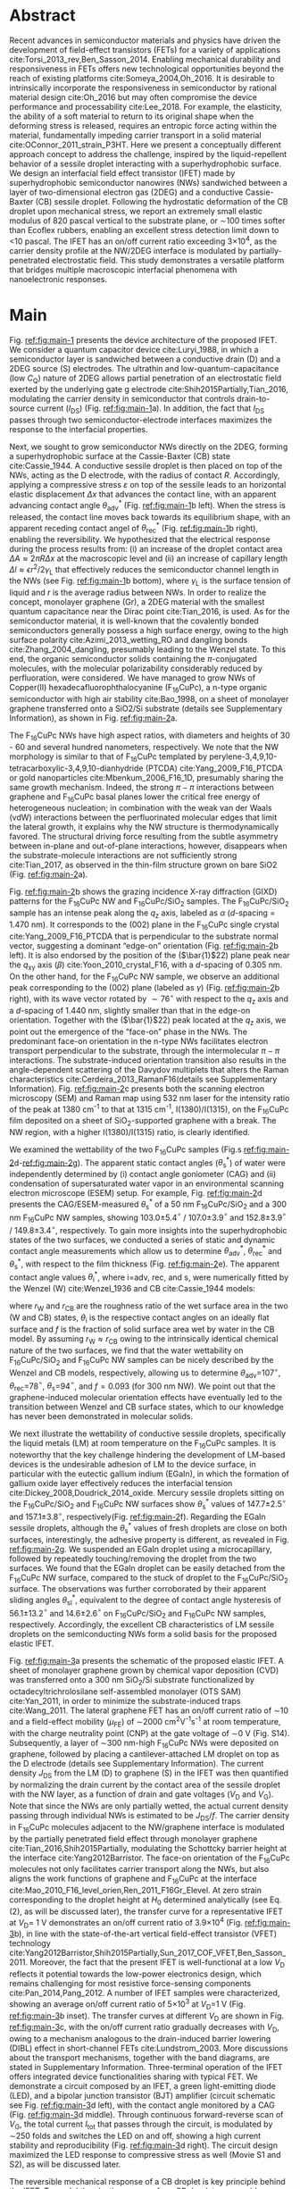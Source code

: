 #+LATEX_CLASS: revtex4-1
#+LATEX_CLASS_OPTIONS: [prb, onecolumn, linenumbers, hyperref, superscriptaddress, preprint, amsmath, amssymb, noshowpacs]
#+LATEX_HEADER: \usepackage{graphicx}
#+LATEX_HEADER: \usepackage{float}
#+LATEX_HEADER: \usepackage{times}
#+LATEX_HEADER: \newenvironment{boldabstract}{\setlength{\parindent}{0in}\setlength{\parskip}{0in}\bfseries}{\par\vspace{-6pt}}

#+OPTIONS: tex:t toc:nil todo:t author:nil date:nil title:nil ^:t tags:nil
#+DESCRIPTION:

#+NAME: latex-author-list
#+BEGIN_EXPORT latex
% The author list
\title{An elastic interfacial transistor enabled by superhydrophobicity}
\author{Tian Tian}
\affiliation{Institute for Chemical and Bioengineering, ETH Z{\"{u}}rich,  Vladimir-Prelog Weg 1, CH-8093 Z{\"{u}}rich, Switzerland}
\author{Chander Shekhar Sharma}
\affiliation{Institut of Energy Technology, ETH Z{\"{u}}rich, Sonneggstrasse 3, CH-8092 Z{\"{u}}rich, Switzerland}
\affiliation{Department of Mechanical Engineering, Indian Institute of Technology Ropar, Rupnagar, Punjab 140001, India}
\author{Navanshu Ahuja}
\affiliation{Institute for Chemical and Bioengineering, ETH Z{\"{u}}rich,  Vladimir-Prelog Weg 1, CH-8093 Z{\"{u}}rich, Switzerland}
\author{Matija Varga}
\affiliation{Electronics Laboratory, ETH Z{\"{u}}rich,  Gloriastrasse 35,  CH-8092 Z{\"{u}}rich, Switzerland}
\author{Raja Selvakumar}
\affiliation{Department of Chemical and Biomolecular Engineering, University of California, Berkeley, CA 94720, USA}
% \affiliation{Institute for Chemical and Bioengineering, ETH Z{\"{u}}rich,  Vladimir-Prelog Weg 1, CH-8093 Z{\"{u}}rich, Switzerland}
\author{Yen-Ting Lee}
\affiliation{Department of Chemical Engineering, National Taiwan University of Science and Technology, Taipei 10607, Taiwan.}
\affiliation{National Synchrotron Radiation Research Center, Hsinchu 30076, Taiwan.}
\author{Yu-Cheng Chiu}
\affiliation{Department of Chemical Engineering, National Taiwan University of Science and Technology, Taipei 10607, Taiwan.}
\author{Chih-Jen Shih}
\email{Correspondence should be addressed to C.-J.S. chih-jen.shih@chem.ethz.ch}
\affiliation{Institute for Chemical and Bioengineering, ETH Z{\"{u}}rich,  Vladimir-Prelog Weg 1, CH-8093 Z{\"{u}}rich, Switzerland}
#+END_EXPORT

#+LaTeX: \maketitle

  
* Abstract
  :PROPERTIES:
  :UNNUMBERED: t
  :END:
Recent advances in semiconductor materials and physics have driven the
development of field-effect transistors (FETs) for a variety of
applications cite:Torsi_2013_rev,Ben_Sasson_2014.  Enabling mechanical
durability and responsiveness in FETs offers new technological
opportunities beyond the reach of existing platforms
cite:Someya_2004,Oh_2016.  It is desirable to intrinsically
incorporate the responsiveness in semiconductor by rational material
design cite:Oh_2016 but may often compromise the device performance
and processability cite:Lee_2018. For example, the elasticity, the
ability of a soft material to return to its original shape when the
deforming stress is released, requires an entropic force acting within
the material, fundamentally impeding carrier transport in a solid
material cite:OConnor_2011_strain_P3HT.  Here we present a
conceptually different approach concept to address the challenge,
inspired by the liquid-repellent behavior of a sessile droplet
interacting with a superhydrophobic surface. We design an interfacial
field effect transistor (IFET) made by superhydrophobic semiconductor
nanowires (NWs) sandwiched between a layer of two-dimensional electron
gas (2DEG) and a conductive Cassie-Baxter (CB) sessile
droplet. Following the hydrostatic deformation of the CB droplet upon
mechanical stress, we report an extremely small elastic modulus of 820
pascal vertical to the substrate plane, or \sim{}100 times softer than
Ecoflex rubbers, enabling an excellent stress detection limit down to
\lt{}10 pascal. The IFET has an on/off current ratio exceeding
3\(\times\)10^{4}, as the carrier density profile at the NW/2DEG
interface is modulated by partially-penetrated electrostatic
field. This study demonstrates a versatile platform that bridges
multiple macroscopic interfacial phenomena with nanoelectronic
responses.

* Main
  :PROPERTIES:
  :UNNUMBERED: t
  :END:

Fig. [[ref:fig:main-1]] presents the device architecture of the proposed
IFET. We consider a quantum capacitor device cite:Luryi_1988, in which
a semiconductor layer is sandwiched between a conductive drain (D) and
a 2DEG source (S) electrodes. The ultrathin and
low-quantum-capacitance (low $C_{\mathrm{Q}}$) nature of 2DEG allows
partial penetration of an electrostatic field exerted by the
underlying gate g electrode cite:Shih2015Partially,Tian_2016,
modulating the carrier density in semiconductor that controls
drain-to-source current (\(I_{\mathrm{DS}}\)) (Fig.
[[ref:fig:main-1]]a).  In addition, the fact that $I_{\mathrm{DS}}$
passes through two semiconductor-electrode interfaces maximizes the
response to the interfacial properties.

Next, we sought to grow semiconductor NWs directly on the 2DEG,
forming a superhydrophobic surface at the Cassie-Baxter (CB) state
cite:Cassie_1944. A conductive sessile droplet is then placed on top
of the NWs, acting as the D electrode, with the radius of contact
$R$. Accordingly, applying a compressive stress $\varepsilon$ on top
of the sessile leads to an horizontal elastic displacement $\Delta x$
that advances the contact line, with an apparent advancing contact
angle $\theta_{\mathrm{adv}}^{*}$ (Fig. [[ref:fig:main-1]]b
left). When the stress is released, the contact line moves back
towards its equilibrium shape, with an apparent receding contact angel
of $\theta_{\mathrm{rec}}^{*}$ (Fig. [[ref:fig:main-1]]b right),
enabling the reversibility. We hypothesized that the electrical
response during the process results from: (i) an increase of the
droplet contact area $\Delta A \approx 2 \pi R \Delta x$ at the
macroscopic level and (ii) an increase of capillary length $\Delta l
\approx \epsilon r^{2}/2\gamma_{\mathrm{L}}$ that effectively reduces
the semiconductor channel length in the NWs (see Fig.
[[ref:fig:main-1]]b bottom), where $\gamma_{\mathrm{L}}$ is the surface
tension of liquid and $r$ is the average radius between NWs.  In order
to realize the concept, monolayer graphene (Gr), a 2DEG material with
the smallest quantum capacitance near the Dirac point cite:Tian_2016,
is used. As for the semiconductor material, it is well-known that the
covalently bonded semiconductors generally possess a high surface
energy, owing to the high surface polarity cite:Azimi_2013_wetting_RO and
dangling bonds cite:Zhang_2004_dangling, presumably leading to the
Wenzel state. To this end, the organic semiconductor solids containing
the \(\pi\)-conjugated molecules, with the molecular polarizability
considerably reduced by perfluoration, were considered. We have
managed to grow NWs of Copper(II) hexadecafluorophthalocyanine
(F_{16}CuPc), a n-type organic semiconductor with high air stability
cite:Bao_1998, on a sheet of monolayer graphene transferred onto a
SiO2/Si substrate (details see Supplementary Information), as shown in
Fig. [[ref:fig:main-2]]a.

The F_{16}CuPc NWs have high aspect ratios, with diameters and heights
of 30 - 60 and several hundred nanometers, respectively. We note that
the NW morphology is similar to that of F_{16}CuPc templated by
perylene-3,4,9,10-tetracarboxylic-3,4,9,10-dianhydride (PTCDA)
cite:Yang_2009_F16_PTCDA or gold nanoparticles
cite:Mbenkum_2006_F16_1D, presumably sharing the same growth
mechanism. Indeed, the strong $\pi-\pi$ interactions between graphene
and F_{16}CuPc basal planes lower the critical free energy of
heterogeneous nucleation; in combination with the weak van der Waals
(vdW) interactions between the perfluorinated molecular edges that
limit the lateral growth, it explains why the NW structure is
thermodynamically favored. The structural driving force resulting from
the subtle asymmetry between in-plane and out-of-plane interactions,
however, disappears when the substrate-molecule interactions are not
sufficiently strong cite:Tian_2017, as observed in the thin-film
structure grown on bare SiO2 (Fig. [[ref:fig:main-2]]a).

Fig. [[ref:fig:main-2]]b shows the grazing incidence X-ray diffraction
(GIXD) patterns for the F_{16}CuPc NW and F_{16}CuPc/SiO_{2}
samples. The F_{16}CuPc/SiO_{2} sample has an intense peak along the
$q_{\mathrm{z}}$ axis, labeled as $\alpha$ (/d/-spacing = 1.470
nm). It corresponds to the (002) plane in the F_{16}CuPc single crystal
cite:Yang_2009_F16_PTCDA that is perpendicular to the substrate normal
vector, suggesting a dominant “edge-on” orientation
(Fig. [[ref:fig:main-2]]b left). It is also endorsed by the position of
the (\(\bar{1}\)22) plane peak near the $q_{\mathrm{xy}}$ axis
(\(\beta\)) cite:Yoon_2010_crystal_F16, with a /d/-spacing of 0.305
nm. On the other hand, for the F_{16}CuPc NW sample, we observe
an additional peak corresponding to the (002) plane (labeled as
$\gamma$) (Fig. [[ref:fig:main-2]]b right), with its wave vector
rotated by $\sim 76^{\circ}$ with respect to the $q_{\mathrm{z}}$
axis and a /d/-spacing of 1.440 nm, slightly smaller than that in
the edge-on orientation. Together with the (\(\bar{1}\)22) peak
located at the $q_{\mathrm{z}}$ axis, we point out the emergence of
the “face-on” phase in the NWs. The predominant face-on orientation
in the n-type NWs facilitates electron transport perpendicular to the
substrate, through the intermolecular $\pi-\pi$ interactions. The
substrate-induced orientation transition also results in the
angle-dependent scattering of the Davydov multiplets that alters the
Raman characteristics cite:Cerdeira_2013_RamanF16(details see
Supplementary Information). Fig. [[ref:fig:main-2]]c presents both the
scanning electron microscopy (SEM) and Raman map using 532 nm laser
for the intensity ratio of the peak at 1380 cm^{-1} to that at 1315
cm^{-1}, I(1380)/I(1315), on the F_{16}CuPc film deposited on a sheet of
SiO_{2}-supported graphene with a break. The NW region, with a higher
I(1380)/I(1315) ratio, is clearly identified.

We examined the wettability of the two F_{16}CuPc samples (Fig.s
[[ref:fig:main-2]]d-[[ref:fig:main-2]]g). The apparent static contact
angles (\(\theta_{\mathrm{s}}^{*}\)) of water were independently
determined by (i) contact angle goniometer (CAG) and (ii) condensation
of supersaturated water vapor in an environmental scanning electron
microscope (ESEM) setup. For example, Fig. [[ref:fig:main-2]]d
presents the CAG/ESEM-measured $\theta_{\mathrm{s}}^{*}$ of a 50 nm
F_{16}CuPc/SiO_{2} and a 300 nm F_{16}CuPc NW samples, showing
103.0\(\pm\)5.4\(^{\circ}\) / 107.0\(\pm\)3.9\(^{\circ}\) and
152.8\(\pm\)3.9\(^{\circ}\) / 149.8\(\pm\)3.4\(^{\circ}\),
respectively. To gain more insights into the superhydrophobic states
of the two surfaces, we conducted a series of static and dynamic
contact angle measurements which allow us to determine
$\theta_{\mathrm{adv}}^{*}$, $\theta_{\mathrm{rec}}^{*}$ and
$\theta_{\mathrm{s}}^{*}$, with respect to the film thickness (Fig.
[[ref:fig:main-2]]e). The apparent contact angle values
$\theta_{\mathrm{i}}^{*}$, where i=adv, rec, and s, were numerically
fitted by the Wenzel (W) cite:Wenzel_1936 and CB cite:Cassie_1944
models:

\begin{eqnarray}
\label{eq:2}
&\cos \theta^{*}_{\mathrm{i,W}} =& r_{\mathrm{W}} \cos \theta_{\mathrm{i}} \\
&\cos \theta^{*}_{\mathrm{i,CB}} =& r_{\mathrm{CB}} f \cos \theta_{\mathrm{i}} + f - 1
\end{eqnarray}

 where $r_{\mathrm{W}}$ and $r_{\mathrm{CB}}$ are the roughness ratio
 of the wet surface area in the two (W and CB) states,
 $\theta_{\mathrm{i}}$ is the respective contact angles on an ideally
 flat surface and $f$ is the fraction of solid surface area wet by
 water in the CB model. By assuming $r_{\mathrm{W}} \approx
 r_{\mathrm{CB}}$ owing to the intrinsically identical chemical nature
 of the two surfaces, we find that the water wettability on
 F_{16}CuPc/SiO_{2} and F_{16}CuPc NW samples can be nicely described
 by the Wenzel and CB models, respectively, allowing us to determine
 \(\theta_{\mathrm{adv}}\)=107\(^{\circ}\),
 \(\theta_{\mathrm{rec}}\)=78\(^{\circ}\),
 \(\theta_{\mathrm{s}}\)=94\(^{\circ}\), and $f=0.093$ (for 300 nm
 NW). We point out that the graphene-induced molecular orientation
 effects have eventually led to the transition between Wenzel and CB
 surface states, which to our knowledge has never been demonstrated in
 molecular solids.
 
 We next illustrate the wettability of conductive sessile droplets,
 specifically the liquid metals (LM) at room temperature on the
 F_{16}CuPc samples. It is noteworthy that the key challenge hindering
 the development of LM-based devices is the undesirable adhesion of LM
 to the device surface, in particular with the eutectic gallium indium
 (EGaIn), in which the formation of gallium oxide layer effectively
 reduces the interfacial tension
 cite:Dickey_2008,Doudrick_2014_oxide. Mercury sessile droplets
 sitting on the F_{16}CuPc/SiO_{2} and F_{16}CuPc NW surfaces show
 $\theta_{\mathrm{s}}^{*}$ values of 147.7\(\pm\)2.5\(^{\circ}\) and
 157.1\(\pm\)3.8\(^{\circ}\), respectively(Fig. [[ref:fig:main-2]]f).
 Regarding the EGaIn sessile droplets, although the
 $\theta_{\mathrm{s}}^{*}$ values of fresh droplets are close on both
 surfaces, interestingly, the adhesive property is different, as
 revealed in Fig. [[ref:fig:main-2]]g. We suspended an EGaIn droplet
 using a microcapillary, followed by repeatedly touching/removing the
 droplet from the two surfaces. We found that the EGaIn droplet can be
 easily detached from the F_{16}CuPc NW surface, compared to the stuck
 of droplet to the F_{16}CuPc/SiO_{2} surface. The observations was
 further corroborated by their apparent sliding angles
 $\theta_{\mathrm{sl}}^{*}$, equivalent to the degree of contact angle
 hysteresis of 56.1\(\pm\)13.2\(^{\circ}\) and
 14.6\(\pm\)2.6\(^{\circ}\) on F_{16}CuPc/SiO_{2} and F_{16}CuPc NW
 samples, respectively. Accordingly, the excellent CB characteristics
 of LM sessile droplets on the semiconducting NWs form a solid basis
 for the proposed elastic IFET.

 Fig. [[ref:fig:main-3]]a presents the schematic of the proposed
 elastic IFET. A sheet of monolayer graphene grown by chemical vapor
 deposition (CVD) was transferred onto a 300 nm SiO_{2}/Si substrate
 functionalized by octadecyltrichrolosilane self-assembled monolayer
 (OTS SAM) cite:Yan_2011, in order to minimize the substrate-induced
 traps cite:Wang_2011.  The lateral graphene FET has an on/off current
 ratio of \sim{}10 and a field-effect mobility (\(\mu_{\mathrm{FE}}\))
 of \sim2000 cm^{2}V^{-1}s^{-1} at room temperature, with the charge
 neutrality point (CNP) at the gate voltage of \sim0 V (Fig.
 S14). Subsequently, a layer of \sim300 nm-high F_{16}CuPc NWs were
 deposited on graphene, followed by placing a cantilever-attached LM
 droplet on top as the D electrode (details see Supplementary
 Information).  The current density $J_{\mathrm{DS}}$ from the LM (D)
 to graphene (S) in the IFET was then quantified by normalizing the
 drain current by the contact area of the sessile droplet with the NW
 layer, as a function of drain and gate voltages ($V_{\mathrm{D}}$ and
 $V_{\mathrm{G}}$). Note that since the NWs are only partially wetted,
 the actual current density passing through individual NWs is
 estimated to be $J_{\mathrm{DS}}/f$. The carrier density in
 F_{16}CuPc molecules adjacent to the NW/graphene interface is
 modulated by the partially penetrated field effect through monolayer
 graphene cite:Tian_2016,Shih2015Partially, modulating the Schottcky
 barrier height at the interface cite:Yang2012Barristor. The face-on
 orientation of the F_{16}CuPc molecules not only facilitates carrier
 transport along the NWs, but also aligns the work functions of
 graphene and F_{16}CuPc at the interface
 cite:Mao_2010_F16_level_orien,Ren_2011_F16Gr_Elevel. At zero strain
 corresponding to the droplet height at $H_{0}$ determined
 analytically (see Eq. (2), as will be discussed later), the transfer
 curve for a representative IFET at \(V_{\mathrm{D}}\)= 1 V
 demonstrates an on/off current ratio of 3.9\(\times\)10^{4} (Fig.
 [[ref:fig:main-3]]b), in line with the state-of-the-art vertical
 field-effect transistor (VFET) technology
 cite:Yang2012Barristor,Shih2015Partially,Sun_2017_COF_VFET,Ben_Sasson_2011. Moreover,
 the fact that the present IFET is well-functional at a low
 $V_{\mathrm{D}}$ reflects it potential towards the low-power
 electronics design, which remains challenging for most resistive
 force-sensing components cite:Pan_2014,Pang_2012. A number of IFET
 samples were characterized, showing an average on/off current ratio
 of 5\(\times\)10^{3} at \(V_{\mathrm{D}}\)=1 V (Fig.
 [[ref:fig:main-3]]b inset). The transfer curves at different
 $V_{\mathrm{D}}$ are shown in Fig. [[ref:fig:main-3]]c, with the
 on/off current ratio gradually decreases with $V_{\mathrm{D}}$, owing
 to a mechanism analogous to the drain-induced barrier lowering (DIBL)
 effect in short-channel FETs cite:Lundstrom_2003. More discussions
 about the transport mechanisms, together with the band diagrams, are
 stated in Supplementary Information. Three-terminal operation of the
 IFET offers integrated device functionalities sharing with typical
 FET. We demonstrate a circuit composed by an IFET, a green
 light-emitting diode (LED), and a bipolar junction transistor (BJT)
 amplifier (circuit schematic see Fig. [[ref:fig:main-3]]d left), with
 the contact angle monitored by a CAG (Fig. [[ref:fig:main-3]]d
 middle). Through continuous forward-reverse scan of $V_{\mathrm{G}}$,
 the total current $I_{\mathrm{tot}}$ that passes through the circuit,
 is modulated by \sim250 folds and switches the LED on and off,
 showing a high current stability and reproducibility (Fig.
 [[ref:fig:main-3]]d right). The circuit design maximized the LED
 response to compressive stress as well (Movie S1 and S2), as will be
 discussed later.

 The reversible mechanical response of a CB droplet is key principle
 behind the IFET. To model the elastic response for a CB droplet, we
 consider a droplet sandwiched between two flat plates, with two
 apparent contact angles $\theta_{\mathrm{t}}^{*}$ and
 $\theta_{\mathrm{b}}^{*}$, corresponding to the top and bottom
 liquid-solid interfaces, respectively. Under the assumption of the
 Bond number Bo\(\ll\)1, the cross-sectional boundary of the droplet
 can be described as part of a perfect sphere
 cite:berthier_2012_microdroplet. Accordingly, the Laplace pressure
 $p$ of the droplet is given by: \(p = \gamma_{\mathrm{L}}
 (R_{1}^{-1} + R_{2}^{-1})\), where $R_{1}$ and $R_{2}$ are the
 principle radii of the LM droplet, as schematically shown in Fig.
 [[ref:fig:main-4]]a. Upon applying a compressive stress $\varepsilon$
 between the plates, the droplet experiences an uniaxial strain
 $\sigma = (H_{0} - H) / H_{0}$, where $H_{0}$ and $H$ are the droplet
 heights before and after stress, respectively. The compressive stress
 varies with height, following $\varepsilon = p(H) - p(H_{0})$. Note
 that here the liquid phase itself is nearly incompressible, and the
 “elasticity” is originated from a thermodynamic driving force
 counteracting the increase of interfacial tension upon mechanical
 stress, conceptually different from the deformation of a bulk
 material. We formulate the principal radii as a function of droplet
 height $H$ for $H < H_{0}$, namely $R_{1}(H)$ and $R_{2}(H)$, and the
 detailed derivation can be found in Supplementary Information. First,
 the maximum height corresponding to is given by:

  \begin{equation}
  \label{eq:5}
  \begin{aligned}
    H_{0} &= \sqrt[3]{\frac{3 V_{\mathrm{drop}}}{4 \pi}} \sqrt[3]{\frac{1}{ 
   g(\theta_{\mathrm{t}}^{*}) + g(\theta_{\mathrm{b}}^{*}) -1 }}  \left(\cos \theta_{\mathrm{t}}^{*} + \cos \theta_{\mathrm{b}}^{*
}\right) \\
    g(\theta) &= \left(\frac{1 + \cos \theta}{2} \right)^{2} \left(2 - \cos \theta \right)
  \end{aligned}
  \end{equation}
  where $V_{\mathrm{drop}}$ is the the droplet volume following
  $V_{\mathrm{drop}} = w(R_{1}, H, \theta_{\mathrm{t}}^{*},
  \theta_{\mathrm{b}}^{*})$, in which $w$ is an implicit function of
  $R_{1}$ (see Supplementary Information) that can be solved
  numerically for a given $H$. On the other hand, the second principal
  radius is geometrically given by:
  \begin{equation}
  \label{eq:1}
  R_{2} = -\frac{H}{\cos \theta_{\mathrm{t}}^{*} + \cos \theta_{\mathrm{b}}^{*}}
  \end{equation}
  By using the above equations, the compressive stress $\varepsilon$
  as a function of $\sigma$, as well as the effective elastic modulus
  $E = \left({\displaystyle \frac{\mathrm{d} \varepsilon}{\mathrm{d}
  \sigma}}\right)_{H_{0}}$, can be calculated numerically. To validate
  our model, an mercury droplet having an air-stable surface tension
  \(\gamma_{\mathrm{L}}\)=0.487 J\(\cdot\)m^{-2} is used. Note that
  mercury often forms alloys with commonly-used metals
  cite:Kieffer_1959, so the top contact angle
  $\theta_{\mathrm{t}}^{*}$ may vary depending on the sample
  preparation process. For each droplet height, we determined the
  experimental $\varepsilon$ by extracting the principal radii from
  the CAG image, with the height controlled by a stage
  micromanipulator. Fig. [[ref:eq:4]]b compares the experimental and
  calculated elastic stress of a 0.1 \(\mathrm{\mu}\)L droplet as a
  function of strain, showing excellent agreement. We notice that
  within the strain range considered here (up to 13.5%), the
  $\varepsilon - \sigma$ profile is nearly linear, following the
  Hooke’s law. We determine the effective elastic modulus to be 820
  Pa, which is, to our knowledge, smaller than any solid materials
  including the state-of-the-art ultrasoft elastomers
  cite:Miriyev_2017,Jang_2015. Using our model, we further calculate
  $E$ versus $V_{\mathrm{drop}}$ (Fig. [[ref:fig:main-4]]b inset), predicting an
  adjustable elastic modulus by simply controlling the droplet
  volume. Unsurprisingly, a smaller droplet tends to be stiffer due to
  an intrinsically large Laplace pressure.

  We next examine the current response of the IFET under mechanical
  stress. Fig. [[ref:fig:main-4]]c presents the transfer curves at
  different $\varepsilon$ values. The current $I_{\mathrm{DS}}$ from
  drain to source increases with $\varepsilon$, with the on/off
  current ratio unaffected by the elastic stress. The elastic response
  at \(V_{\mathrm{G}}\)= 0 V shows a sensitivity, , where and are
  after and before stress, of 0.036 Pa (Fig. S24), together with the
  detection limit of down below 10 Pa, comparable to the most
  sensitive resistive pressure sensor, with a considerably lower
  driving voltage cite:Pang_2012,Pan_2014. Following the design
  concept stated earlier, we point out that the major mechanism
  responsible for the current response is an increased contact area
  $\Delta A$ upon stress $\varepsilon$, and the change of capillary
  length $\Delta l$ (see Fig. [[ref:fig:main-1]]b) is negligible within
  the stress range considered. Indeed, we model the contact radii at
  the top and bottom interfaces, $r_{\mathrm{t}}$ and
  $r_{\mathrm{b}}$, as a function of $\sigma$ (details see
  Supplementary Information), which can describe the current response
  reasonably well (Fig. S24). The above analysis is further endorsed
  by the finite element method (FEM) simulations (Fig.
  [[ref:fig:main-4]]d).  We further demonstrate the reversibility of
  current response by repeatedly applying and releasing a compressive
  stress of 204.2\(\pm\)12.3 Pa to our IFET device
  (Fig. [[ref:fig:main-4]]e).

  Finally, we discuss the transport properties of the NW/Gr
  interface. As illustrated earlier, since the carrier density at the
  interface is modulated by a partially-penetrated electrostatic field
  cite:Tian_2016,Shih2015Partially, it has been suggested that the
  current density can be described by the thermionic emission model
  cite:Sze2006Mosfets (details see Supplementary Information), which
  allows to quantify the Schottky barrier height,
  $\Phi_{\mathrm{SB}}$, from the temperature-dependent
  measurements. We find that our IFET transfer current substantially
  increases with temperature (Fig. [[ref:fig:main-5]]a). The scenario
  of temperature-induced increase of contact area or capillary length
  is excluded, since the thermal expansion of LM is small (\lt{}1%)
  within the temperature range considered here. Fig.
  [[ref:fig:main-5]]b presents the experimentally-obtained current gain
  as a function of temperature,
  $G(T)=J_{\mathrm{DS}}(T)/J_{\mathrm{DS}}(T=20\ ^{\circ} \mathrm{C})$
  at different $V_{\mathrm{G}}$ levels together with the least-square
  fitting curves using the thermionic emission model. Accordingly, at
  a more negative $V_{\mathrm{G}}$, the temperature dependence appears
  to be stronger, suggesting a higher $\Phi_{\mathrm{SB}}$ blocking
  thermally induced transport of electrons. The extracted
  $\Phi_{\mathrm{SB}}$ values as a function of $V_{\mathrm{G}}$ is
  shown in Fig. [[ref:fig:main-5]]c, spanning from 0.46 V at
  \(V_{\mathrm{G}}\)=-100 V to 0.16 V at \(V_{\mathrm{G}}\)=100 V.
  The range of gate-tunable is comparable to that of the Si/graphene
  heterojunction cite:Yang2012Barristor, but considerably lower than
  our theoretical prediction using the elementary electronic
  properties of graphene (Fig. [[ref:fig:main-5]]c, see Supplementary
  Information). A degree of Fermi level pinning due to the
  surface-bound traps cite:Meric_2008 may explain the observation.

 

* Summary
:PROPERTIES:
:UNNUMBERED: t
:END:

In this work, we establish a new concept to reliably incorporate
mechanical durability and responsiveness in transistors by engineering
the interfacial properties between semiconductor and liquid
metal. Using the superhydrophobic semiconductor NWs in an IFET, we
systematically analyze the origin of its ultrasoft elasticity that is
driven by the minimization of interfacial tension upon compressive
stress. We believe that the fundamental understanding and rational
design strategy presented here can be utilized for a wide range of
ultrasensitive and stimuli-responsive nanoelectronics.

#   In this paper, we introduce a new electronic platform -- the
# interfacial field effect transistor (IFET), directly coupling
# mechanical response into a 2DEG-based vertical transistor using the
# reversible elastic response of conductive liquid on superhydrophobic
# semiconducting NWs. To demonstrate this concept, we design and
# fabricated an IFET using superhydrophobic F_{16}CuPc NWs grown on CVD
# graphene, with liquid metal droplet as the drain electrode. The
# droplet-based IFET shows ultra-low elastic modulus below 1kPa,
# superior to conventional elastic bulk materials, and enables sensitive
# stress sensing down to 10 Pa, sustaining a large strain. Multimodal
# current modulation of the IFET by electrostatic field and temperature
# with an excellent on/off ratio is further guaranteed by combining
# multiscale physical phenomena at the semiconductor interfaces. Our
# concept of IFET provides a facile approach of incorporating mechanical
# sensing into field effect transistors. We believe with enormous
# combinations of the 2DEG, semiconductor, and the conductive droplet,
# the field of application for IFET can be greatly extended, bringing
# opportunities including light detection, motion dection, full
# transparent and flexible sensors.




* Methods
  :PROPERTIES:
  :UNNUMBERED: t
  :END:
  Detailed descriptions of methods and characterization methods can be seen in the Supplementary Information.

* Acknowledgments
  :PROPERTIES:
  :UNNUMBERED: t
  :END:
  T.T., N.A., R.S., and C.J.S. are grateful for the starup funding
  from ETH Z\"{u}rich. T.T. acknowledges Dr. Tobias Keplinger for
  technical support of Raman microscopy.
*************** TODO Complete the acknowledgments
*************** END


* Competing Interests
  :PROPERTIES:
  :UNNUMBERED: t
  :END:

  The authors declare that they have no competing financial interests.

* Author contributions
  :PROPERTIES:
  :UNNUMBERED: t
  :END:
  T.T. and C.-J. S. conceived the concept, designed the experiments
  and co-wrote the manuscript. T.T. and C.S.S. carried out the ESEM
  measurements. T.T., N.A. and R.S. fabricated and characterized the
  morphology and dynamic wetting properties of the F_{16}CuPc/Gr
  samples. Y.-T. L. and Y.-C. C. measured the GIXD
  spectroscopy. T.T. fabricated and tested the interfacial
  transistors. T.T. and M.V. designed the experiments using EGaIn. All
  authors contributed to the discussion of the results and to the
  revision of the manuscript.



* References
  :PROPERTIES:
  :UNNUMBERED: t
  :END:


[[bibliographystyle:naturemag]]
[[bibliography:ref.bib]]

\newpage{}

#+CAPTION: \textbf{The concept of the interfacial field effect transistor (IFET)}. \textbf{a}, Schematic of the IFET (top) and its nanoscale structure (bottom), composed of a conductive liquid drain electrode (D), superhydrophic semiconducting NWs, a 2DEG source electrode (S) which is modulated by gate electrode (G). \textbf{b}, The elasticity of the conductive liquid at the superhydrophobic NW interface. When the height is compressed with $\Delta H$ (left), the contact radius increases by $\Delta x$ and the capillary length increases by $\Delta l$. When the external stress is released (right), the droplet returns to its original shape, enabled by the reversible motion on the hydrophobic NWs (small difference between $\theta_{\mathrm{adv}}^{*}$ and $\theta_{\mathrm{rec}}^{*}$).
#+ATTR_LATEX: :width 0.95\linewidth
#+NAME: fig:main-1
[[file:img/scheme-1.pdf]]


#+CAPTION: \textbf{Molecular orientation-induced superhydrophobicity of F_{16}CuPc}. \textbf{a},  Top-view (left) and cross-sectional (right) SEM images showing the morphology difference between F_{16}CuPc/SiO_{2} (green) and F_{16}CuPc NWs (cyan). Scale bars: 200 nm. \textbf{b}, GIXD spectra of F_{16}CuPc/SiO_{2} (left) and F_{16}CuPc NW (right) and corresponding 3D schematics of F_{16}CuPc orientation. The 4 major peaks (\alpha-\delta) were labeled in both the spectra and the corresponding diffraction planes. \textbf{c}, SEM (top) and Raman (bottom) images of F_{16}CuPc deposited onto a graphene sheet with a break, showing close relation between F_{16}CuPc morphology and orientation. Scale bar: 2 \(\mathrm{\mu}\)m. \textbf{d}, Water contact angles (large: ESEM, inset: sessile droplet) on F_{16}CuPc/SiO_{2} (top) and F_{16}CuPc NW (bottom). Scale bars: 20 \(\mathrm{\mu}\)m. \textbf{e} Experimental and simulated dynamic water contact angles on  F_{16}CuPc/SiO_{2} (top) and  F_{16}CuPc NW (bottom) as functions of film thickness (NW height), showing the existence of Wenzel and CB states, respectively. \textbf{f}, Static contact angle of Hg droplet on F_{16}CuPc/SiO_{2} (top) and F_{16}CuPc NW (bottom). \textbf{g}, Touching-removing cycles on F_{16}CuPc/SiO_{2} (top) and F_{16}CuPc NW (bottom) using EGaIn, showing negligible adhesion of EGaIn on the NW surface compared with sticking on F_{16}CuPc/SiO_{2} Scale bar for \textbf{f} and \textbf{g}: 500 \(\mathrm{\mu}\)m..
#+ATTR_LATEX: :width 0.95\linewidth
#+NAME: fig:main-2
[[file:img/scheme-2.pdf]]


#+CAPTION: \textbf{The F_{16}CuPc/Gr IFET with LM as the drain electrode}. \textbf{a}, Schematic  of the device architecture. Insets: the simplified diagram (left) and the optical image of the LM droplet interface between the NW surface and the metal cantilever (right, scale bar: 500 \(\mathrm{\mu}\)m.). \textbf{b}, A typical $J_{\mathrm{DS}} - V_{\mathrm{G}}$ response curve of the IFET, with an on-off ratio of $3.9\times10^{4}$. Inset: histogram of the on-off ratios of fabricated  samples at \(V_{\mathrm{G}}\)=1 V. \textbf{c}, $J_{\mathrm{DS}} - V_{\mathrm{G}}$ curves of the IFET at different $V_{\mathrm{D}}$. \textbf{d}, Controlling the turn-on and turn-off of a commercial LED using the IFET. Left: schematic of the BJT amplifier circuit; middle: images of the IFET-LED circuit at the on and off states; right: the total current $I_{\mathrm{tot}}$ and $V_{\mathrm{G}}$ as functions of time for 10 cycles of on/off modulations.
#+ATTR_LATEX: :width 0.95\linewidth
#+NAME: fig:main-3
[[file:img/scheme-3.pdf]]


#+CAPTION: \textbf{Responsive elastic sensing using LM-based IFET}. \textbf{a}, Principle of the elastic stress-strain response of the LM droplet, showing the change of principle radii $R_{1}$ and $R_{2}$ upon stress. \textbf{b}, The stress-strain response of a \sim 0.1 \(\mathrm{\mu}\)L LM droplet from both experimental data and analytical model. Inset: elastic modulus as function of droplet volume, $V_{\mathrm{drop}}$ from the model. \textbf{c}, $I_{\mathrm{DS}}-V_{\mathrm{G}}$ curves of the IFET at various external stress levels. Insets: optical images of the LM under external stress (scale bars: 500 \(\mathrm{\mu}\)m.). \textbf{c}, Stress of the LM droplet calculated from both analytical model and FEM analysis, showing good agreement between the two methods. Scale bar: 200 \(\mathrm{\mu}\)m. \textbf{e} Increase of $I_{\mathrm{DS}}$ as function of time in a cycle compressing test of the IFET with average stress of 204.2\(\pm\)12.3 Pa, showing good reversibility. Scale bars: 100 \(\mathrm{\mu}\)m.
#+ATTR_LATEX: :width 0.8\linewidth
#+NAME: fig:main-4
[[file:img/scheme-4.pdf]]


#+CAPTION: \textbf{Thermal-current response of the IFET}. \textbf{a},  $J_{\mathrm{DS}}$ as a function of $V_{\mathrm{G}}$ at various temperature levels. \textbf{b}, Fitting of the gain of current ($I(T) / I(T=20\ ^{\circ} \mathrm{C})$) using the thermionic emission model. \textbf{c}, Schottky barrier heights extracted from the experimental temperature-dependent current gain data of the IFET from \textbf{c}, compared with the theoretical values. The gate voltage at graphene's charge neutral point, $V_{\mathrm{CNP}}$ is indicated by the vertical broken line.
#+ATTR_LATEX: :width 0.95\linewidth
#+NAME: fig:main-5
[[file:img/scheme-5.pdf]]






